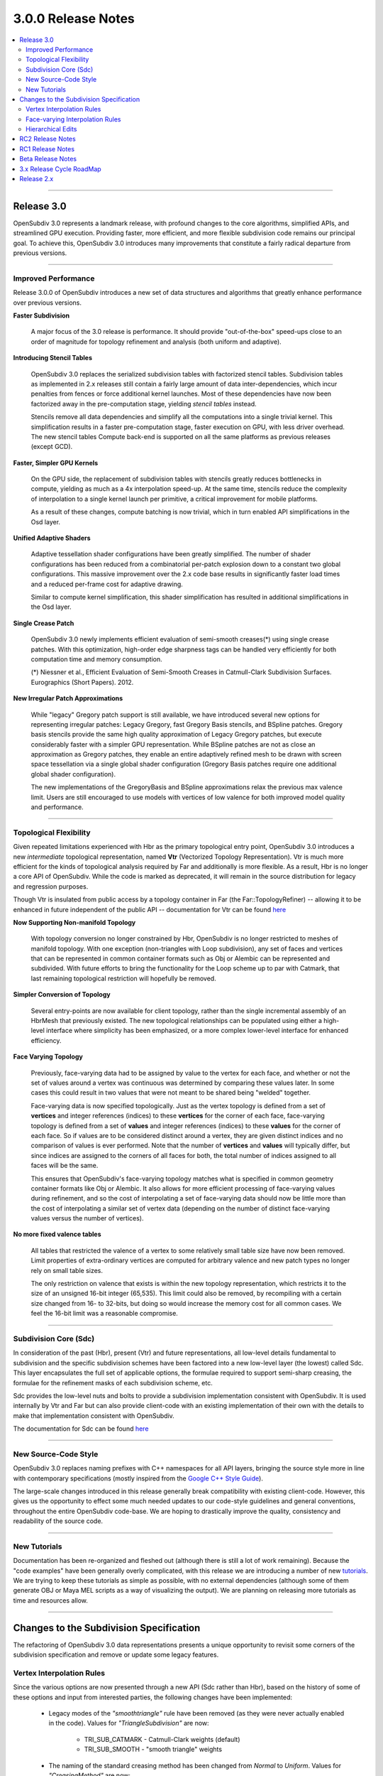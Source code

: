 ..
     Copyright 2013 Pixar

     Licensed under the Apache License, Version 2.0 (the "Apache License")
     with the following modification; you may not use this file except in
     compliance with the Apache License and the following modification to it:
     Section 6. Trademarks. is deleted and replaced with:

     6. Trademarks. This License does not grant permission to use the trade
        names, trademarks, service marks, or product names of the Licensor
        and its affiliates, except as required to comply with Section 4(c) of
        the License and to reproduce the content of the NOTICE file.

     You may obtain a copy of the Apache License at

         http://www.apache.org/licenses/LICENSE-2.0

     Unless required by applicable law or agreed to in writing, software
     distributed under the Apache License with the above modification is
     distributed on an "AS IS" BASIS, WITHOUT WARRANTIES OR CONDITIONS OF ANY
     KIND, either express or implied. See the Apache License for the specific
     language governing permissions and limitations under the Apache License.


3.0.0 Release Notes
------------------------

.. contents::
   :local:
   :backlinks: none

----

Release 3.0
===========

OpenSubdiv 3.0 represents a landmark release, with profound changes to the core
algorithms, simplified APIs, and streamlined GPU execution. Providing
faster, more efficient, and more flexible subdivision code remains our
principal goal. To achieve this, OpenSubdiv 3.0 introduces many
improvements that constitute a fairly radical departure from previous
versions.

----

Improved Performance
********************

Release 3.0.0 of OpenSubdiv introduces a new set of data structures and
algorithms that greatly enhance performance over previous versions.

**Faster Subdivision**

 A major focus of the 3.0 release is performance. It should provide
 "out-of-the-box" speed-ups close to an order of magnitude for topology refinement
 and analysis (both uniform and adaptive).

**Introducing Stencil Tables**

 OpenSubdiv 3.0 replaces the serialized subdivision tables with factorized
 stencil tables. Subdivision tables as implemented in 2.x releases still contain
 a fairly large amount of data inter-dependencies, which incur penalties from
 fences or force additional kernel launches. Most of these dependencies have now
 been factorized away in the pre-computation stage, yielding *stencil tables*
 instead.

 Stencils remove all data dependencies and simplify all the computations into a
 single trivial kernel. This simplification results in a faster pre-computation
 stage, faster execution on GPU, with less driver overhead. The new stencil
 tables Compute back-end is supported on all the same platforms as previous
 releases (except GCD).

**Faster, Simpler GPU Kernels**

 On the GPU side, the replacement of subdivision tables with stencils greatly 
 reduces bottlenecks in compute, yielding as much as a 4x interpolation speed-up. 
 At the same time, stencils reduce the complexity of interpolation to a single 
 kernel launch per primitive, a critical improvement for mobile platforms.

 As a result of these changes, compute batching is now trivial, which in turn
 enabled API simplifications in the Osd layer.

**Unified Adaptive Shaders**

 Adaptive tessellation shader configurations have been greatly simplified. The 
 number of shader configurations has been reduced from a combinatorial per-patch 
 explosion down to a constant two global configurations. This massive improvement 
 over the 2.x code base results in significantly faster load times and a reduced
 per-frame cost for adaptive drawing.

 Similar to compute kernel simplification, this shader simplification has resulted
 in additional simplifications in the Osd layer.

**Single Crease Patch**

 OpenSubdiv 3.0 newly implements efficient evaluation of semi-smooth
 creases(*) using single crease patches. With this optimization,
 high-order edge sharpness tags can be handled very efficiently for both
 computation time and memory consumption.

 (*) Niessner et al., Efficient Evaluation of Semi-Smooth Creases in
 Catmull-Clark Subdivision Surfaces. Eurographics (Short Papers). 2012.

**New Irregular Patch Approximations**

 While "legacy" Gregory patch support is still available, we have introduced
 several new options for representing irregular patches: Legacy Gregory, fast
 Gregory Basis stencils, and BSpline patches. Gregory basis stencils provide
 the same high quality approximation of Legacy Gregory patches, but execute
 considerably faster with a simpler GPU representation. While BSpline patches
 are not as close an approximation as Gregory patches, they enable an entire
 adaptively refined mesh to be drawn with screen space tessellation via a
 single global shader configuration (Gregory Basis patches require one
 additional global shader configuration).

 The new implementations of the GregoryBasis and BSpline approximations relax
 the previous max valence limit. Users are still encouraged to use models with
 vertices of low valence for both improved model quality and performance.

----

Topological Flexibility
***********************

Given repeated limitations experienced with Hbr as the primary topological
entry point, OpenSubdiv 3.0 introduces a new *intermediate* topological
representation, named **Vtr** (Vectorized Topology Representation).  Vtr is
much more efficient for the kinds of topological analysis required by Far
and additionally is more flexible.  As a result, Hbr is no longer a core API
of OpenSubdiv. While the code is marked as deprecated, it will remain in the
source distribution for legacy and regression purposes.

Though Vtr is insulated from public access by a topology container in Far (the
Far::TopologyRefiner) -- allowing it to be enhanced in future independent of the
public API -- documentation for Vtr can be found `here <vtr_overview.html>`__

**Now Supporting Non-manifold Topology**

 With topology conversion no longer constrained by Hbr, OpenSubdiv is no
 longer restricted to meshes of manifold topology.  With one exception
 (non-triangles with Loop subdivision), any set of faces and vertices that can
 be represented in common container formats such as Obj or Alembic can be
 represented and subdivided.  With future efforts to bring the functionality
 for the Loop scheme up to par with Catmark, that last remaining topological
 restriction will hopefully be removed.

**Simpler Conversion of Topology**

 Several entry-points are now available for client topology, rather than the
 single incremental assembly of an HbrMesh that previously existed.  The new
 topological relationships can be populated using either a high-level interface
 where simplicity has been emphasized, or a more complex lower-level interface
 for enhanced efficiency.

**Face Varying Topology**

 Previously, face-varying data had to be assigned by value to the vertex for
 each face, and whether or not the set of values around a vertex was
 continuous was determined by comparing these values later. In some cases this
 could result in two values that were not meant to be shared being "welded"
 together.

 Face-varying data is now specified topologically. Just as the vertex topology
 is defined from a set of **vertices** and integer references (indices) to
 these **vertices** for the corner of each face, face-varying topology is
 defined from a set of **values** and integer references (indices) to these 
 **values** for the corner of each face. So if values are to be considered
 distinct around a vertex, they are given distinct indices and no comparison
 of values is ever performed.  Note that the number of **vertices** and
 **values** will typically differ, but since indices are assigned to the
 corners of all faces for both, the total number of indices assigned to all
 faces will be the same.
 
 This ensures that OpenSubdiv's face-varying topology matches what is specified
 in common geometry container formats like Obj or Alembic. It also allows for
 more efficient processing of face-varying values during refinement, and so the
 cost of interpolating a set of face-varying data should now be little more than
 the cost of interpolating a similar set of vertex data (depending on the number
 of distinct face-varying values versus the number of vertices).

**No more fixed valence tables**

 All tables that restricted the valence of a vertex to some relatively small
 table size have now been removed.  Limit properties of extra-ordinary vertices
 are computed for arbitrary valence and new patch types no longer rely on small
 table sizes.
 
 The only restriction on valence that exists is within the new topology
 representation, which restricts it to the size of an unsigned 16-bit integer
 (65,535).  This limit could also be removed, by recompiling with a certain
 size changed from 16- to 32-bits, but doing so would increase the memory cost
 for all common cases.  We feel the 16-bit limit was a reasonable compromise.

----

Subdivision Core (Sdc)
**********************

In consideration of the past (Hbr), present (Vtr) and future representations,
all low-level details fundamental to subdivision and the specific subdivision
schemes have been factored into a new low-level layer (the lowest) called Sdc.
This layer encapsulates the full set of applicable options, the formulae
required to support semi-sharp creasing, the formulae for the refinement masks
of each subdivision scheme, etc.

Sdc provides the low-level nuts and bolts to provide a subdivision
implementation consistent with OpenSubdiv. It is used internally by Vtr and
Far but can also provide client-code with an existing implementation of their
own with the details to make that implementation consistent with OpenSubdiv.

The documentation for Sdc can be found `here <sdc_overview.html>`__

----

New Source-Code Style
*********************

OpenSubdiv 3.0 replaces naming prefixes with C++ namespaces for all API layers,
bringing the source style more in line with contemporary specifications
(mostly inspired from the `Google C++ Style Guide
<http://google-styleguide.googlecode.com/svn/trunk/cppguide.xml>`__).

The large-scale changes introduced in this release generally break compatibility
with existing client-code. However, this gives us the opportunity to effect
some much needed updates to our code-style guidelines and general conventions,
throughout the entire OpenSubdiv code-base. We are hoping to drastically
improve the quality, consistency and readability of the source code.

----

New Tutorials
*************

Documentation has been re-organized and fleshed out (although there is still a
lot of work remaining). Because the "code examples" have been generally overly
complicated, with this release we are introducing a number of new `tutorials
<tutorials.html>`__. We are trying to keep these tutorials as simple as
possible, with no external dependencies (although some of them generate OBJ or
Maya MEL scripts as a way of visualizing the output). We are planning on releasing
more tutorials as time and resources allow.

----

Changes to the Subdivision Specification
========================================

The refactoring of OpenSubdiv 3.0 data representations presents a unique
opportunity to revisit some corners of the subdivision specification and
remove or update some legacy features.

Vertex Interpolation Rules
**************************

Since the various options are now presented through a new API (Sdc rather than
Hbr), based on the history of some of these options and input from interested
parties, the following changes have been implemented:

    * Legacy modes of the *"smoothtriangle"* rule have been removed (as they
      were never actually enabled in the code). Values for *"TriangleSubdivision"*
      are now:

        * TRI_SUB_CATMARK - Catmull-Clark weights (default)
        * TRI_SUB_SMOOTH - "smooth triangle" weights

    * The naming of the standard creasing method has been changed from *Normal*
      to *Uniform*.  Values for *"CreasingMethod"* are now:

        * CREASE_UNIFORM - the standard integer subtraction per level
        * CREASE_CHAIKIN - use Chaikin averaging around vertices

      The current implementation of the *"Chaikin"* rule shows small
      numerical differences with results obtained from Hbr in 2.x releases.
      Considering that the feature is rarely used and that the current
      implementation is likely the more correct one, we consider the
      current implementation as *the standard*. Aside from a conscious
      deviation at boundaries (where infinitely sharp creases are now excluded
      from the averaging in 3.0 to allow proper decay of a semi-sharp edge
      to 0), all other deviations found have been identified as flaws in the
      implementation of 2.x (and are not easily corrected).

In all cases, features in active use are not being removed but simply
re-expressed in what is hoped to be a clearer interface.


Face-varying Interpolation Rules
********************************

Face-varying interpolation was previously defined by a "boundary interpolation"
enum with four modes and an additional boolean "propagate corners" option,
which was little understood.  The latter was only used in conjunction with one
of the four modes, so it was effectively a unique fifth choice.  Deeper analysis
of all of these modes revealed unexpected and undesirable behavior in some common
cases -- to an extent that could not simply be changed -- and so additions have
been made to avoid such behavior.

All choices are now provided through a single "linear interpolation" enum --
intentionally replacing the use of "boundary" in its naming as the choice also
affects interior interpolation.  The naming now reflects the fact that
interpolation is constrained to be linear where specified by the choice.

All five of Hbr's original modes of face-varying interpolation are supported
(with minor modifications where Hbr was found to be incorrect in the presence
of semi-sharp creasing).  An additional mode has also been added to allow for
additional control around T-junctions where multiple disjoint face-varying
regions meet at a vertex.

The new values for the *"FVarLinearInterpolation"* are:

    * FVAR_LINEAR_NONE          - smooth everywhere ("edge only")
    * FVAR_LINEAR_CORNERS_ONLY  - sharpen corners only
    * FVAR_LINEAR_CORNERS_PLUS1 - ("edge corner")
    * FVAR_LINEAR_CORNERS_PLUS2 - ("edge and corner + propagate corner")
    * FVAR_LINEAR_BOUNDARIES    - piecewise linear edges and corners ("always sharp")
    * FVAR_LINEAR_ALL           - bilinear interpolation ("bilinear") (default)

Aside from the two "corners plus" modes that preserve Hbr behavior, all other
modes are designed so that the interpolation of a disjoint face-varying region
is not affected by changes to other regions that may share the same vertex. So
the behavior of a disjoint region should be well understood and predictable
when looking at it in isolation (e.g. with "corners only" one would expect to
see linear constraints applied where there are topological corners or infinitely
sharp creasing applied within the region, and nowhere else).  This is not true
of the "plus" modes, and they are named to reflect the fact that more is taken
into account where disjoint regions meet.

These are illustrated in more detail elsewhere in the documentation, the tutorials
and the example shapes.

Hierarchical Edits
******************

Currently Hierarchical Edits have been marked as "extended specification" and
support for hierarchical features has been removed from the 3.0 release. This
decision allows for great simplifications of many areas of the subdivision
algorithms. If we can identify legitimate use-cases for hierarchical tags, we
will consider re-implementing them in future releases, as time and resources
allow.

----

RC2 Release Notes
==================

Release Candidate 2 includes following bug fixes and updates.

 * Documentation updates

 * API fixes

     * Fixed a LimitStencilTableFactory bug, which returns an invalid table

     * PatchParam encoding changed to support refinement levels up to 10

 * Build issue fixes

     * Added Xinerama link dependency

     * Fixed MSVC 32bit build problem

     * Fixed minor cmake issues

 * Examples/Tutorials fixes and updates

     * Fixed glViewer/farViewer stability bugs

     * far_tutorial_3 updates for the multiple face-varying channels

     * maya example plugin interpolates a UV channel and a vertex color channel

RC1 Release Notes
==================

Release Candidate 1 is a short-lived release intended for stabilization before
the official 3.0 release.  The APIs are now locked restricted to bug fixes and
documentation changes.

It's been a very active beta cycle and we've received and incorporated great
feedback. A larger than expected subset of the API has changed since the beta
release, to the overall benefit of the library. These changes lay a strong
foundation for future, stable 3.0 point releases.

Notable API changes in between 3.0-beta and 3.0-RC1 include:

 * Far::TopologyRefiner was split into several classes to clarify and focus
   the API.  Specifically, all level-related methods were moved to a new
   class Far::TopologyLevel for inspection of a level in the hierarchy.
   Similarly, all methods related to client "primvar" data, i.e. the suite
   of Interpolate<T>() and Limit<T>() methods, were moved to a new class
   Far::PrimvarRefiner.
   
 * Interpolation of Vertex and Varying primvars in a single pass is no longer 
   supported. As a result, AddVaryingWithWeight() is no longer required and 
   InterpolateVarying() must be called explicitly, which calls AddWithWeight(),
   instead of AddVaryingWithWeight().
   
 * The Osd layer was largely refactored to remove old designs that were
   originally required to support large numbers of kernel and shader
   configurations (thanks to stencils and unified shading).

Beta Release Notes
==================

Our intentions as open-source developers is to give as much access to our code,
as early as possible, because we value and welcome the feedback from the
community.

With the 'Beta' release cycle, we hope to give stake-holders a time-window to
provide feedback on decisions made and changes in the code that may impact
them. Our Beta code is likely not feature-complete yet, but the general
structure and architectures will be sufficiently locked in place for early
adopters to start building upon these releases.

Within 'Master' releases, we expect APIs to be backward compatible so that
existing client code can seamlessly build against newer releases. Changes
may include bug fixes as well as new features.

----

3.x Release Cycle RoadMap
=========================

Within the 3.x release cycle we would like to continue to address many of the
issues related to scaling the application of subdivision surfaces to large amounts
of primitives within typical graphics pipelines, as well as complete other
functionality that has long been missing from evaluation and display.

Support for smooth face-varying (UV) data with patches is one feature that was
targeted for 3.0 but unfortunately was not completed in time.  While the fundamental
refinement and interpolation of face-varying data is correct, it has been and remains
linearly approximated in the patches created in Far that are most used for evaluation
and display.  We want to update the patch tables to support non-linear patches for
the face-varying data.

As the potential standard for evaluation and display
of subdivision surfaces, OpenSubdiv is still lacking in its support of subdivision
schemes other than Catmark -- specifically Loop.  Ultimately the same level of
performance and functionality achieved with Catmark should be available for Loop,
which is more effective in dealing with triangle-based meshes.  With the refactoring
of the core refinement code in 3.0, much more of the supporting code for the schemes
can be shared so we have already reduced the effort to bring Loop up to par with
Catmark.  We hope to take steps in this direction in an upcoming 3.x release.

Enabling workflows at larger scales will require improvements on several fronts:

* Handle more primitives, but with less overhead:

    * Reduce Compute kernel launches, which we will achieve using stencils instead
      of subdivision tables
    * Reduce Draw calls by addressing the combinatorial explosion of tessellation
      shaders
    * Provide back-ends for next-gen APIs (D3D12, Mantle, Metal, Vulkan, etc.)

* Handle more semi-sharp creases: feature isolation needs to become much more
  efficient to allow for complete creative freedom in using the feature.
* Faster topology analysis


Release 2.x
===========

`Previous releases <release_notes_2x.html>`_
